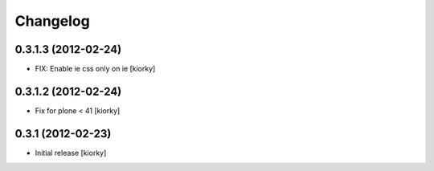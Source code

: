 Changelog
=========

0.3.1.3 (2012-02-24)
--------------------
- FIX: Enable ie css only on ie [kiorky]

0.3.1.2 (2012-02-24)
--------------------

- Fix for plone < 41 [kiorky]


0.3.1 (2012-02-23)
------------------

- Initial release [kiorky]

